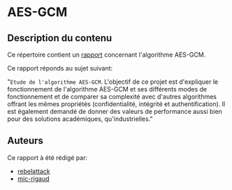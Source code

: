 * AES-GCM

** Description du contenu

Ce répertoire contient un [[https://github.com/mic-rigaud/aes-gcm/blob/master/rapport/rapport_de_base.pdf][rapport]] concernant l'algorithme AES-GCM.

Ce rapport réponds au sujet suivant:

"=Etude de l'algorithme AES-GCM=. L'objectif de ce projet est d'expliquer le fonctionnement de l'algorithme AES-GCM et ses différents modes de fonctionnement et de comparer sa complexité avec d'autres algorithmes offrant les mêmes propriétés (confidentialité, intégrité et authentification). Il est également demandé de donner des valeurs de performance aussi bien pour des solutions académiques, qu'industrielles."


** Auteurs

Ce rapport à été rédigé par:
- [[https://github.com/rebelattack][rebelattack]]
- [[https://github.com/mic-rigaud][mic-rigaud]]
